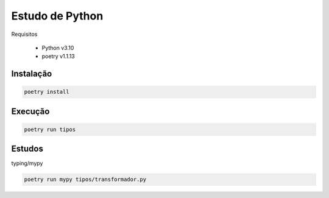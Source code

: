 Estudo de Python
================

Requisitos

 - Python v3.10
 - poetry v1.1.13

Instalação
----------

.. code-block:: bash

    poetry install

Execução
--------

.. code-block:: bash

    poetry run tipos

Estudos
-------

typing/mypy

.. code-block:: bash

    poetry run mypy tipos/transformador.py
